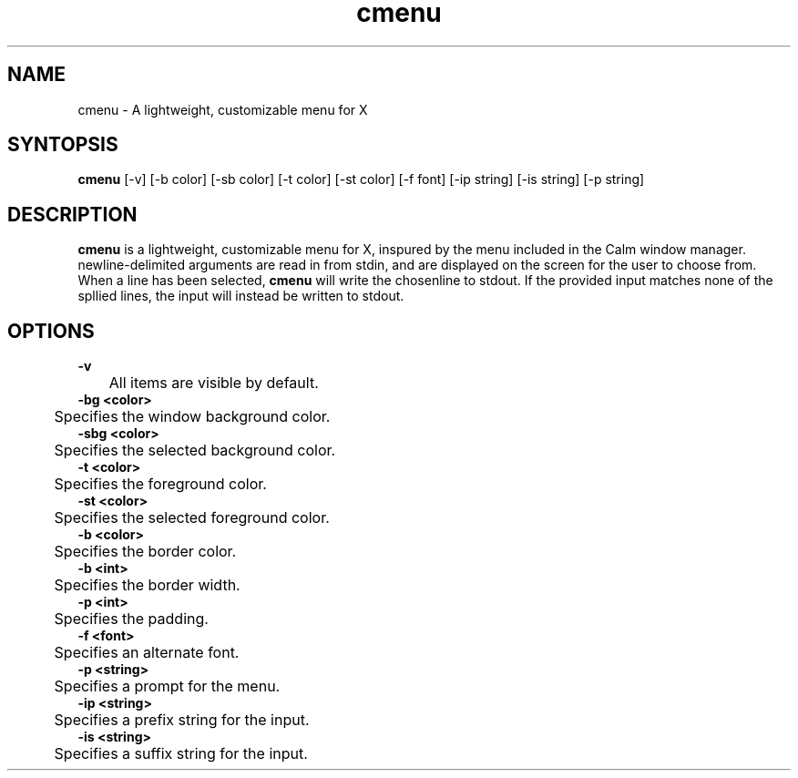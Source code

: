 .TH cmenu 8 cmenu
.SH NAME
cmenu - A lightweight, customizable menu for X
.SH SYNTOPSIS
.B cmenu
[-v] [-b color] [-sb color] [-t color] [-st color] [-f font] [-ip string] [-is string] [-p string]
.SH DESCRIPTION
.B cmenu
is a lightweight, customizable menu for X, inspured by the menu included in the Calm window manager.  newline-delimited arguments are read in from stdin, and are displayed on the screen for the user to choose from.  When a line has been selected,
.B cmenu
will write the chosenline to stdout.  If the provided input matches none of the spllied lines, the input will instead be written to stdout.
.SH OPTIONS
.B -v
.br
	All items are visible by default.
.br
.B -bg <color>
.br
	Specifies the window background color.
.br
.B -sbg <color>
.br
	Specifies the selected background color.
.br
.B -t <color>
.br
	Specifies the foreground color.
.br
.B -st <color>
.br
	Specifies the selected foreground color.
.br
.B -b <color>
.br
	Specifies the border color.
.br
.B -b <int>
.br
	Specifies the border width.
.br
.B -p <int>
.br
	Specifies the padding.
.br
.B -f <font>
.br
	Specifies an alternate font.
.br
.B -p <string>
.br
	Specifies a prompt for the menu.
.br
.B -ip <string>
.br
	Specifies a prefix string for the input.
.br
.B -is <string>
.br
	Specifies a suffix string for the input.
.br
